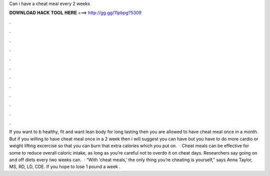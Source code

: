 Can i have a cheat meal every 2 weeks

𝐃𝐎𝐖𝐍𝐋𝐎𝐀𝐃 𝐇𝐀𝐂𝐊 𝐓𝐎𝐎𝐋 𝐇𝐄𝐑𝐄 ===> http://gg.gg/11pbpg?5309

.

.

.

.

.

.

.

.

.

.

.

.

If you want to b healthy, fit and want lean body for long lasting then you are allowed to have cheat meal once in a month. But if you willing to have cheat meal once in a 2 week then i will suggest you can have but you have to do more cardio or weight lifting excercise so that you can burn that extra calories which you put on.  · Cheat meals can be effective for some to reduce overall caloric intake, as long as you’re careful not to overdo it on cheat days. Researchers say going on and off diets every two weeks can.  · “With ‘cheat meals,’ the only thing you’re cheating is yourself,” says Anna Taylor, MS, RD, LD, CDE. If you hope to lose 1 pound a week .